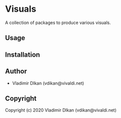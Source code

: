 * Visuals

A collection of packages to produce various visuals.

** Usage

** Installation

** Author

+ Vladimir DIkan (vdikan@vivaldi.net)

** Copyright

Copyright (c) 2020 Vladimir DIkan (vdikan@vivaldi.net)
